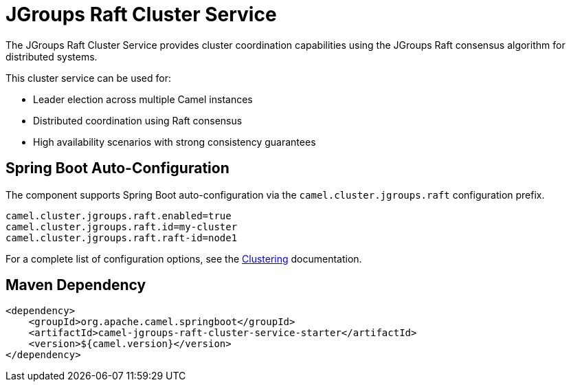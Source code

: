 = JGroups Raft Cluster Service
:doctitle: JGroups Raft Cluster Service
:shortname: jgroups-raft-cluster-service
:artifactid: camel-jgroups-raft-cluster-service-starter
:description: Cluster service implementation using JGroups Raft for distributed coordination and leader election
:since:
:supportlevel: Stable
:tabs-sync-option:
:camel-spring-boot-name: jgroups-raft-cluster-service

The JGroups Raft Cluster Service provides cluster coordination capabilities using the JGroups Raft consensus algorithm for distributed systems.

This cluster service can be used for:

* Leader election across multiple Camel instances
* Distributed coordination using Raft consensus
* High availability scenarios with strong consistency guarantees

== Spring Boot Auto-Configuration

The component supports Spring Boot auto-configuration via the `camel.cluster.jgroups.raft` configuration prefix.

[source,properties]
----
camel.cluster.jgroups.raft.enabled=true
camel.cluster.jgroups.raft.id=my-cluster
camel.cluster.jgroups.raft.raft-id=node1
----

For a complete list of configuration options, see the xref:clustering.adoc[Clustering] documentation.

== Maven Dependency

[source,xml]
----
<dependency>
    <groupId>org.apache.camel.springboot</groupId>
    <artifactId>camel-jgroups-raft-cluster-service-starter</artifactId>
    <version>${camel.version}</version>
</dependency>
----
